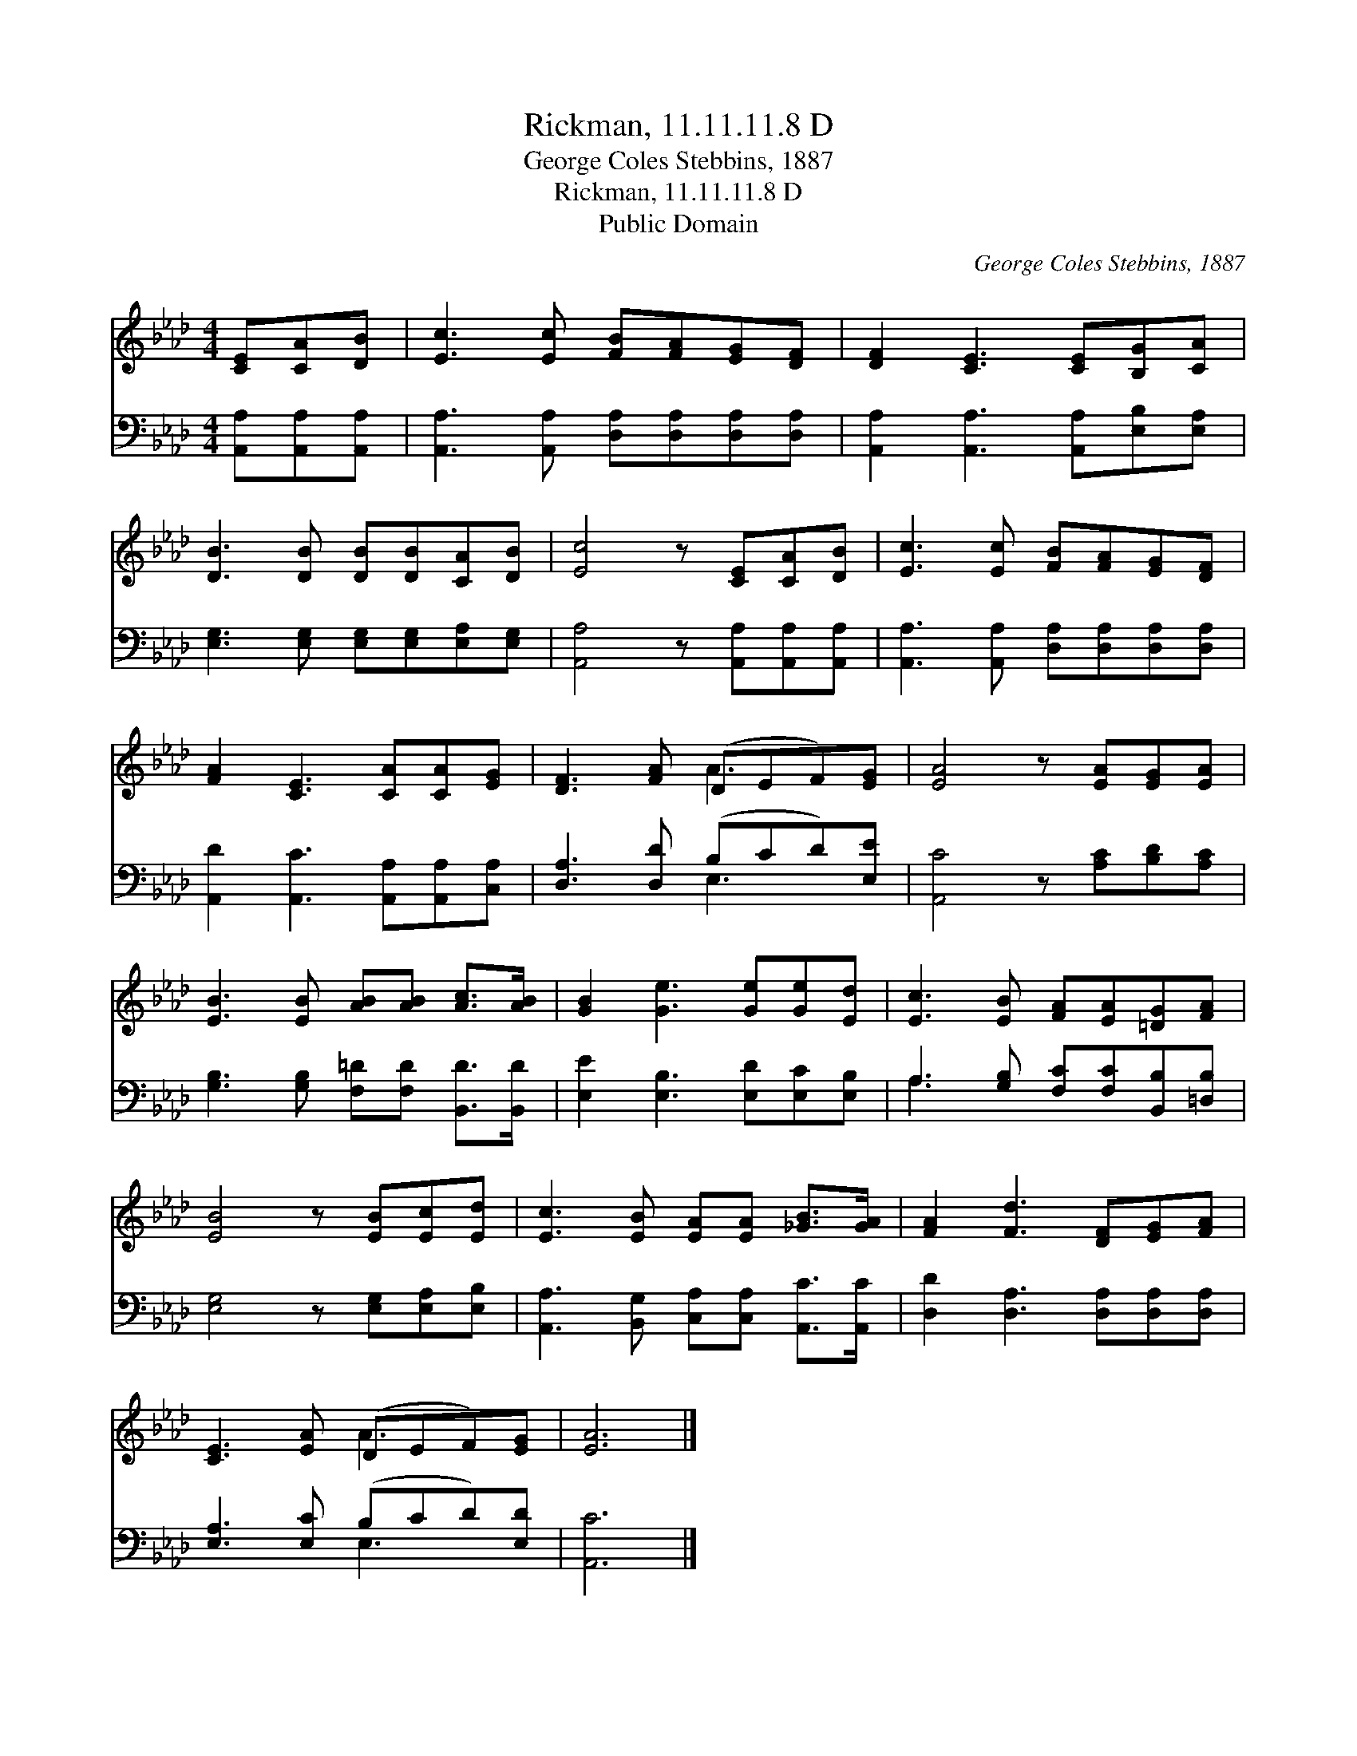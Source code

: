 X:1
T:Rickman, 11.11.11.8 D
T:George Coles Stebbins, 1887
T:Rickman, 11.11.11.8 D
T:Public Domain
C:George Coles Stebbins, 1887
Z:Public Domain
%%score ( 1 2 ) ( 3 4 )
L:1/8
M:4/4
K:Ab
V:1 treble 
V:2 treble 
V:3 bass 
V:4 bass 
V:1
 [CE][CA][DB] | [Ec]3 [Ec] [FB][FA][EG][DF] | [DF]2 [CE]3 [CE][B,G][CA] | %3
 [DB]3 [DB] [DB][DB][CA][DB] | [Ec]4 z [CE][CA][DB] | [Ec]3 [Ec] [FB][FA][EG][DF] | %6
 [FA]2 [CE]3 [CA][CA][EG] | [DF]3 [FA] (DEF)[EG] | [EA]4 z [EA][EG][EA] | %9
 [EB]3 [EB] [AB][AB] [Ac]>[AB] | [GB]2 [Ge]3 [Ge][Ge][Ed] | [Ec]3 [EB] [FA][EA][=DG][FA] | %12
 [EB]4 z [EB][Ec][Ed] | [Ec]3 [EB] [EA][EA] [_GB]>[GA] | [FA]2 [Fd]3 [DF][EG][FA] | %15
 [CE]3 [EA] (DEF)[EG] | [EA]6 |] %17
V:2
 x3 | x8 | x8 | x8 | x8 | x8 | x8 | x4 A3 x | x8 | x8 | x8 | x8 | x8 | x8 | x8 | x4 A3 x | x6 |] %17
V:3
 [A,,A,][A,,A,][A,,A,] | [A,,A,]3 [A,,A,] [D,A,][D,A,][D,A,][D,A,] | %2
 [A,,A,]2 [A,,A,]3 [A,,A,][E,B,][E,A,] | [E,G,]3 [E,G,] [E,G,][E,G,][E,A,][E,G,] | %4
 [A,,A,]4 z [A,,A,][A,,A,][A,,A,] | [A,,A,]3 [A,,A,] [D,A,][D,A,][D,A,][D,A,] | %6
 [A,,D]2 [A,,C]3 [A,,A,][A,,A,][C,A,] | [D,A,]3 [D,D] (B,CD)[E,E] | [A,,C]4 z [A,C][B,D][A,C] | %9
 [G,B,]3 [G,B,] [F,=D][F,D] [B,,D]>[B,,D] | [E,E]2 [E,B,]3 [E,D][E,C][E,B,] | %11
 A,3 [G,B,] [F,C][F,C][B,,B,][=D,B,] | [E,G,]4 z [E,G,][E,A,][E,B,] | %13
 [A,,A,]3 [B,,G,] [C,A,][C,A,] [A,,C]>[A,,C] | [D,D]2 [D,A,]3 [D,A,][D,A,][D,A,] | %15
 [E,A,]3 [E,C] (B,CD)[E,D] | [A,,C]6 |] %17
V:4
 x3 | x8 | x8 | x8 | x8 | x8 | x8 | x4 E,3 x | x8 | x8 | x8 | A,3 x5 | x8 | x8 | x8 | x4 E,3 x | %16
 x6 |] %17

